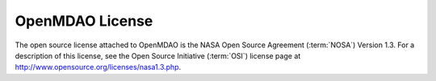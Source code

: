 
OpenMDAO License
=================

The open source license attached to OpenMDAO is the NASA Open Source Agreement (:term:`NOSA`) Version
1.3. For a description of this license, see the Open Source Initiative (:term:`OSI`) license page at
http://www.opensource.org/licenses/nasa1.3.php.


